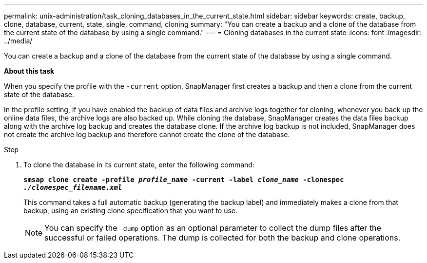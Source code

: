 ---
permalink: unix-administration/task_cloning_databases_in_the_current_state.html
sidebar: sidebar
keywords: create, backup, clone, database, current, state, single, command, cloning
summary: "You can create a backup and a clone of the database from the current state of the database by using a single command."
---
= Cloning databases in the current state
:icons: font
:imagesdir: ../media/

[.lead]
You can create a backup and a clone of the database from the current state of the database by using a single command.

*About this task*

When you specify the profile with the `-current` option, SnapManager first creates a backup and then a clone from the current state of the database.

In the profile setting, if you have enabled the backup of data files and archive logs together for cloning, whenever you back up the online data files, the archive logs are also backed up. While cloning the database, SnapManager creates the data files backup along with the archive log backup and creates the database clone. If the archive log backup is not included, SnapManager does not create the archive log backup and therefore cannot create the clone of the database.

.Step


. To clone the database in its current state, enter the following command:
+
`*smsap clone create -profile _profile_name_ -current -label _clone_name_ -clonespec _./clonespec_filename.xml_*`
+
This command takes a full automatic backup (generating the backup label) and immediately makes a clone from that backup, using an existing clone specification that you want to use.
+
NOTE: You can specify the `-dump` option as an optional parameter to collect the dump files after the successful or failed operations. The dump is collected for both the backup and clone operations.
